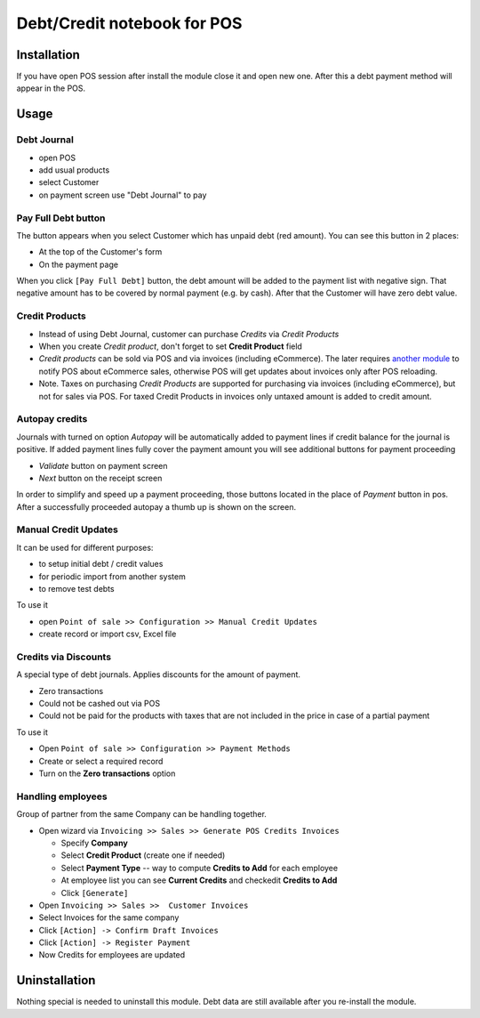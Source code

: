 ==============================
 Debt/Credit notebook for POS
==============================

Installation
============

If you have open POS session after install the module close it and open new one.
After this a debt payment method will appear in the POS.

Usage
=====

Debt Journal
------------

* open POS
* add usual products
* select Customer
* on payment screen use "Debt Journal" to pay

Pay Full Debt button
--------------------

The button appears when you select Customer which has unpaid debt (red amount). You can see this button in 2 places: 

* At the top of the Customer's form
* On the payment page
 
When you click ``[Pay Full Debt]`` button, the debt amount will be added to the payment list with negative sign. That negative amount has to be covered by normal payment (e.g. by cash). After that the Customer will have zero debt value.

Credit Products
---------------

* Instead of using Debt Journal, customer can purchase *Credits* via *Credit Products*
* When you create *Credit product*, don't forget to set **Credit Product** field
* *Credit products* can be sold via POS and via invoices (including eCommerce). The later requires `another module <https://apps.odoo.com/apps/modules/10.0/pos_debt_notebook_sync/>`_ to notify POS about eCommerce sales, otherwise POS will get updates about invoices only after POS reloading.
* Note. Taxes on purchasing *Credit Products* are supported for purchasing via invoices (including eCommerce), but not for sales via POS. For taxed Credit Products in invoices only untaxed amount is added to credit amount.

Autopay credits
---------------

Journals with turned on option *Autopay* will be automatically added to payment lines if credit balance for the journal is positive.
If added payment lines fully cover the payment amount you will see additional buttons for payment proceeding

* *Validate* button on payment screen
* *Next* button on the receipt screen

In order to simplify and speed up a payment proceeding, those buttons located in the place of *Payment* button in pos.
After a successfully proceeded autopay a thumb up is shown on the screen.

Manual Credit Updates
---------------------

It can be used for different purposes:

* to setup initial debt / credit values
* for periodic import from another system
* to remove test debts

To use it

* open ``Point of sale >> Configuration >> Manual Credit Updates``
* create record or import csv, Excel file

Credits via Discounts
---------------------

A special type of debt journals. Applies discounts for the amount of payment.

* Zero transactions
* Could not be cashed out via POS
* Could not be paid for the products with taxes that are not included in the price in case of a partial payment

To use it

* Open ``Point of sale >> Configuration >> Payment Methods``
* Create or select a required record
* Turn on the **Zero transactions** option

Handling employees
------------------

Group of partner from the same Company can be handling together.

* Open wizard via ``Invoicing >> Sales >> Generate POS Credits Invoices``

  * Specify **Company**
  * Select **Credit Product** (create one if needed)
  * Select **Payment Type** -- way to compute **Credits to Add** for each employee
  * At employee list you can see **Current Credits** and check\edit **Credits to Add**
  * Click ``[Generate]``

* Open ``Invoicing >> Sales >>  Customer Invoices``
* Select Invoices for the same company
* Click ``[Action] -> Confirm Draft Invoices``
* Click ``[Action] -> Register Payment``
* Now Credits for employees are updated

Uninstallation
==============

Nothing special is needed to uninstall this module.
Debt data are still available after you re-install the module.
